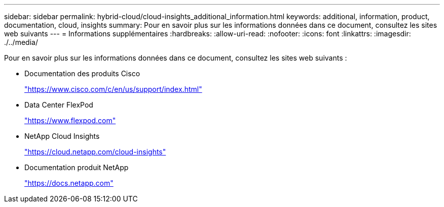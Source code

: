 ---
sidebar: sidebar 
permalink: hybrid-cloud/cloud-insights_additional_information.html 
keywords: additional, information, product, documentation, cloud, insights 
summary: Pour en savoir plus sur les informations données dans ce document, consultez les sites web suivants 
---
= Informations supplémentaires
:hardbreaks:
:allow-uri-read: 
:nofooter: 
:icons: font
:linkattrs: 
:imagesdir: ./../media/


Pour en savoir plus sur les informations données dans ce document, consultez les sites web suivants :

* Documentation des produits Cisco
+
https://www.cisco.com/c/en/us/support/index.html["https://www.cisco.com/c/en/us/support/index.html"^]

* Data Center FlexPod
+
https://www.flexpod.com["https://www.flexpod.com"^]

* NetApp Cloud Insights
+
https://cloud.netapp.com/cloud-insights["https://cloud.netapp.com/cloud-insights"^]

* Documentation produit NetApp
+
https://docs.netapp.com["https://docs.netapp.com"^]


